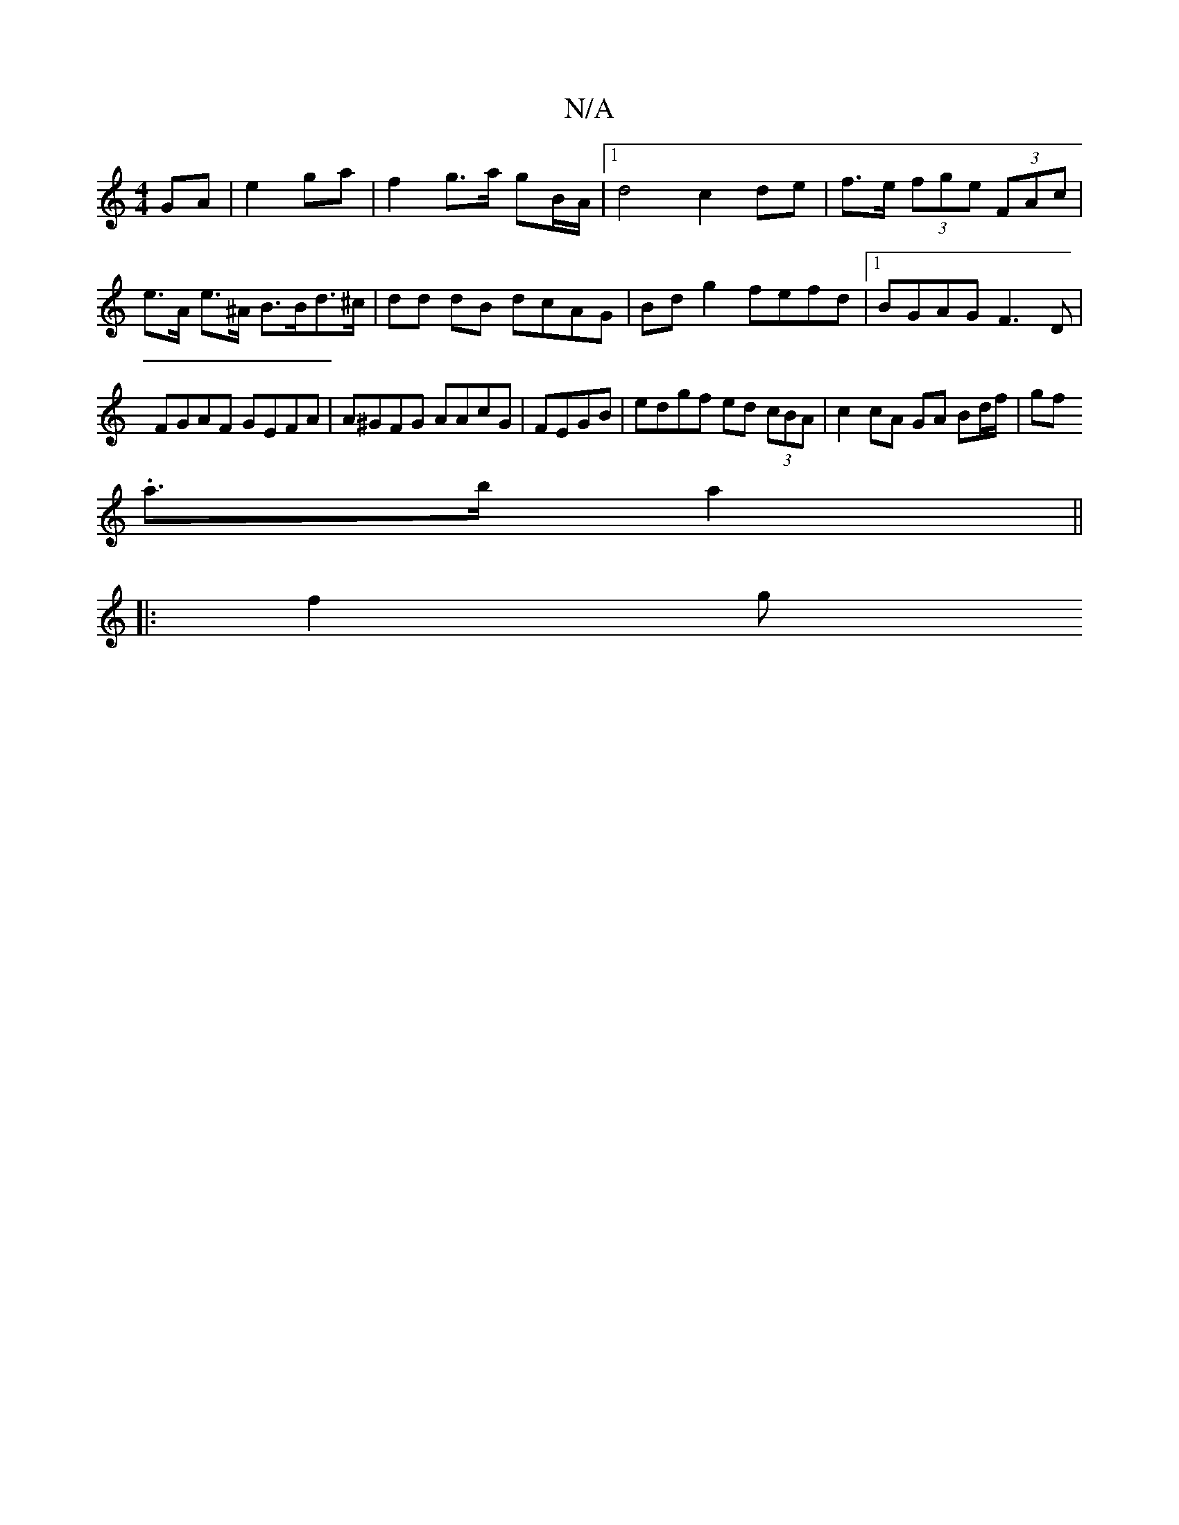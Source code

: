 X:1
T:N/A
M:4/4
R:N/A
K:Cmajor
 GA | e2 ga | f2 g>a gB/A/ |[1 d4 c2 de| f>e (3fge (3FAc |
e>A e>^A B>Bd>^c | dd dB dcAG | Bd g2 fefd |1 BGAG F3D | FGAF GEFA | A^GFG AAcG | FEGB |edgf ed (3cBA |c2 cA GA Bd/f/ | gf .
a>b a2||
|: f2 g